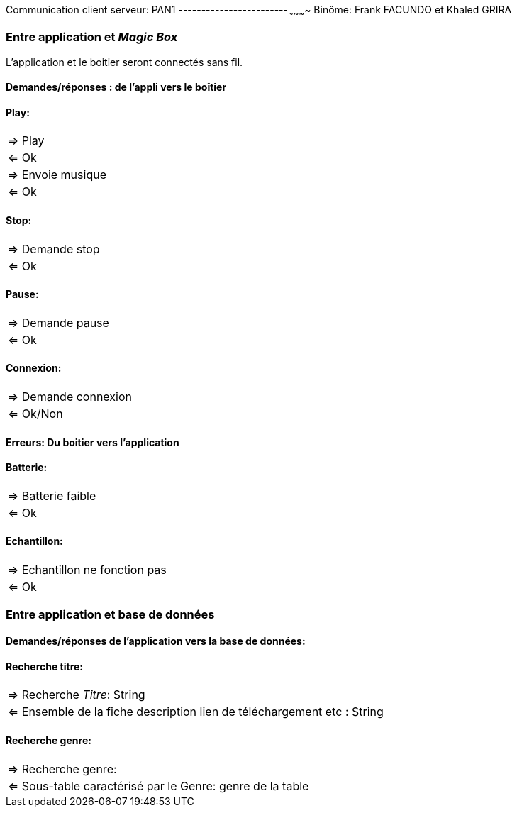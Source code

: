 Communication client serveur: PAN1
------------------------~~~~~~~~~~
Binôme: Frank FACUNDO et Khaled GRIRA



Entre application et _Magic Box_
~~~~~~~~~~~~~~~~~~~~~~~~~~~~~~~~

L'application et le boitier seront connectés sans fil. 

Demandes/réponses : de l'appli vers le boîtier
^^^^^^^^^^^^^^^^^^^^^^^^^^^^^^^^^^^^^^^^^^^^^
Play:
^^^^
|=====
|=> Play 
|<= Ok
|=> Envoie musique
|<= Ok  
|=====

Stop:
^^^^^
|=====
|=> Demande stop
|<= Ok
|=====

Pause: 
^^^^^^
|=====
|=> Demande pause
|<= Ok
|=====

Connexion:
^^^^^^^^^^
|===
|=> Demande connexion
|<= Ok/Non
|===


Erreurs: Du boitier vers l'application 
^^^^^^^^^^^^^^^^^^^^^^^^^^^^^^^^^^^^^^

Batterie:
^^^^^^^^^
|===
|=> Batterie faible
|<= Ok
|===

Echantillon:
^^^^^^^^^^^^
|====
|=> Echantillon ne fonction pas
|<= Ok
|====


Entre application et base de données
~~~~~~~~~~~~~~~~~~~~~~~~~~~~~~~~~~~~

Demandes/réponses de l'application vers la base de données:
^^^^^^^^^^^^^^^^^^^^^^^^^^^^^^^^^^^^^^^^^^^^^^^^^^^^^^^^^^^
Recherche titre:
^^^^^^^^^^^^^^^^
|====
|=> Recherche _Titre_: String
|<= Ensemble de la fiche description lien de téléchargement etc : String 
|====

Recherche genre:
^^^^^^^^^^^^^^^^
|===
|=> Recherche genre:
|<= Sous-table caractérisé par le Genre: genre de la table
|===












